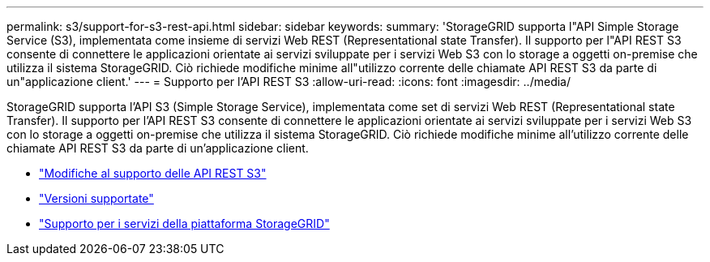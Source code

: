 ---
permalink: s3/support-for-s3-rest-api.html 
sidebar: sidebar 
keywords:  
summary: 'StorageGRID supporta l"API Simple Storage Service (S3), implementata come insieme di servizi Web REST (Representational state Transfer). Il supporto per l"API REST S3 consente di connettere le applicazioni orientate ai servizi sviluppate per i servizi Web S3 con lo storage a oggetti on-premise che utilizza il sistema StorageGRID. Ciò richiede modifiche minime all"utilizzo corrente delle chiamate API REST S3 da parte di un"applicazione client.' 
---
= Supporto per l'API REST S3
:allow-uri-read: 
:icons: font
:imagesdir: ../media/


[role="lead"]
StorageGRID supporta l'API S3 (Simple Storage Service), implementata come set di servizi Web REST (Representational state Transfer). Il supporto per l'API REST S3 consente di connettere le applicazioni orientate ai servizi sviluppate per i servizi Web S3 con lo storage a oggetti on-premise che utilizza il sistema StorageGRID. Ciò richiede modifiche minime all'utilizzo corrente delle chiamate API REST S3 da parte di un'applicazione client.

* link:changes-to-s3-rest-api-support.html["Modifiche al supporto delle API REST S3"]
* link:supported-versions.html["Versioni supportate"]
* link:support-for-storagegrid-platform-services.html["Supporto per i servizi della piattaforma StorageGRID"]

